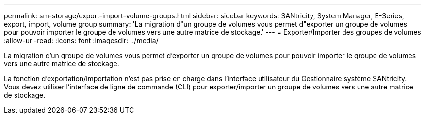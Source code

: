---
permalink: sm-storage/export-import-volume-groups.html 
sidebar: sidebar 
keywords: SANtricity, System Manager, E-Series, export, import, volume group 
summary: 'La migration d"un groupe de volumes vous permet d"exporter un groupe de volumes pour pouvoir importer le groupe de volumes vers une autre matrice de stockage.' 
---
= Exporter/Importer des groupes de volumes
:allow-uri-read: 
:icons: font
:imagesdir: ../media/


[role="lead"]
La migration d'un groupe de volumes vous permet d'exporter un groupe de volumes pour pouvoir importer le groupe de volumes vers une autre matrice de stockage.

La fonction d'exportation/importation n'est pas prise en charge dans l'interface utilisateur du Gestionnaire système SANtricity. Vous devez utiliser l'interface de ligne de commande (CLI) pour exporter/importer un groupe de volumes vers une autre matrice de stockage.
